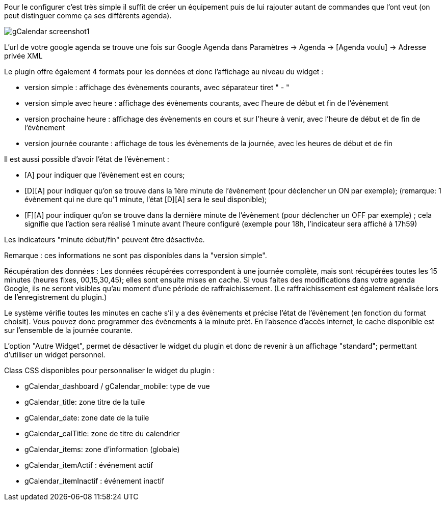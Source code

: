 ﻿Pour le configurer c’est très simple il suffit de créer un équipement puis de lui rajouter autant de commandes que l’ont veut (on peut distinguer comme ça ses différents agenda).

image::../images/gCalendar_screenshot1.jpg[]

L'url de votre google agenda se trouve une fois sur Google Agenda dans Paramètres -> Agenda -> [Agenda voulu] -> Adresse privée XML

Le plugin offre également 4 formats pour les données et donc l'affichage au niveau du widget : 

	- version simple : affichage des évènements courants, avec séparateur tiret " - "
	- version simple avec heure : affichage des évènements courants, avec l'heure de début et fin de l'évènement
	- version prochaine heure : affichage des évènements en cours et sur l'heure à venir, avec l'heure de début et de fin de l'évènement
	- version journée courante : affichage de tous les évènements de la journée, avec les heures de début et de fin

Il est aussi possible d'avoir l'état de l'évènement :

	- [A] pour indiquer que l'évènement est en cours; 
	- [D][A] pour indiquer qu'on se trouve dans la 1ère minute de l'évènement (pour déclencher un ON par exemple); 
		(remarque: 1 évènement qui ne dure qu'1 minute, l'état [D][A] sera le seul disponible);
	- [F][A] pour indiquer qu'on se trouve dans la dernière minute de l'évènement (pour déclencher un OFF par exemple) ; cela signifie que l'action sera réalisé 1 minute avant l'heure configuré (exemple pour 18h, l'indicateur sera affiché à 17h59)

Les indicateurs "minute début/fin" peuvent être désactivée. 

Remarque : ces informations ne sont pas disponibles dans la "version simple". 

Récupération des données : 
Les données récupérées correspondent à une journée complète, mais sont récupérées toutes les 15 minutes (heures fixes, 00,15,30,45); elles sont ensuite mises en cache. 
Si vous faites des modifications dans votre agenda Google, ils ne seront visibles qu'au moment d'une période de raffraichissement. (Le raffraichissement est également réalisée lors de l'enregistrement du plugin.)

Le système vérifie toutes les minutes en cache s'il y a des évènements et précise l'état de l'évènement (en fonction du format choisit).
Vous pouvez donc programmer des évènements à la minute prèt.
En l'absence d'accès internet, le cache disponible est sur l'ensemble de la journée courante. 

L'option "Autre Widget", permet de désactiver le widget du plugin et donc de revenir à un affichage "standard"; permettant d'utiliser un widget personnel. 

Class CSS disponibles pour personnaliser le widget du plugin : 

- gCalendar_dashboard / gCalendar_mobile: type de vue
- gCalendar_title: zone titre de la tuile
- gCalendar_date: zone date de la tuile
- gCalendar_calTitle: zone de titre du calendrier
- gCalendar_items: zone d'information (globale)
- gCalendar_itemActif : événement actif 
- gCalendar_itemInactif : événement inactif
